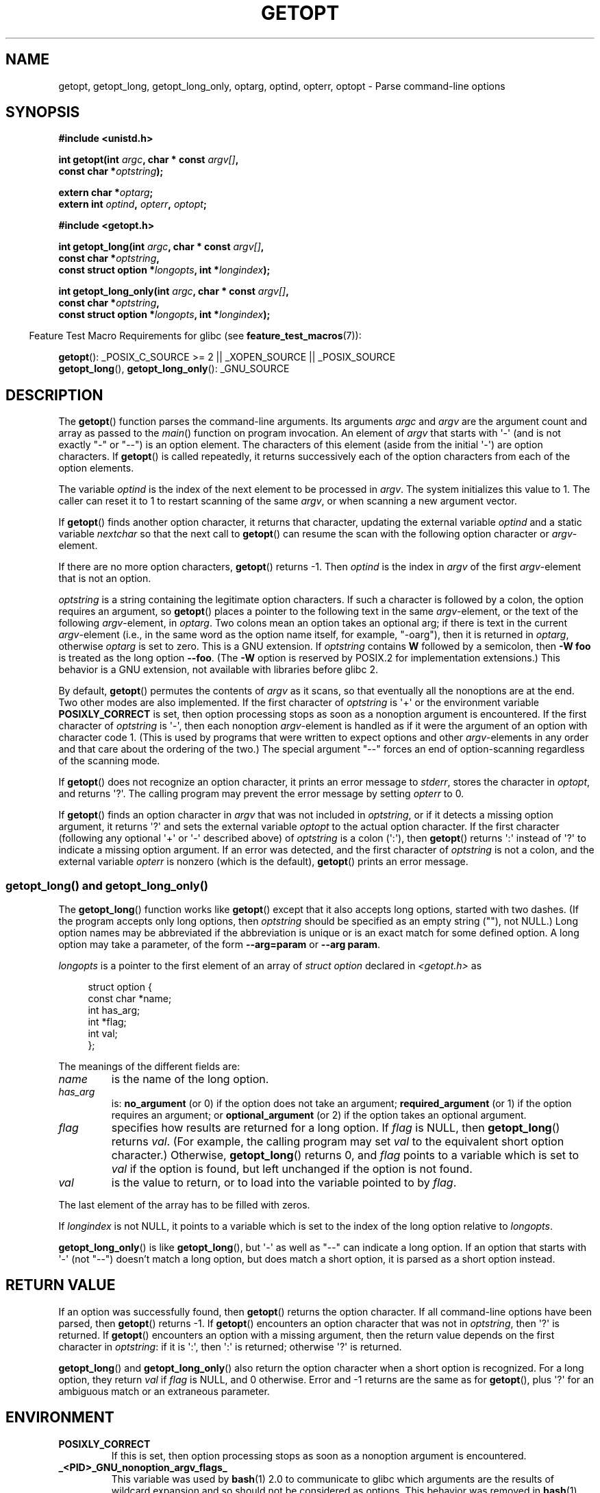 .\" Copyright (c) 1993 by Thomas Koenig (ig25@rz.uni-karlsruhe.de)
.\"
.\" Permission is granted to make and distribute verbatim copies of this
.\" manual provided the copyright notice and this permission notice are
.\" preserved on all copies.
.\"
.\" Permission is granted to copy and distribute modified versions of this
.\" manual under the conditions for verbatim copying, provided that the
.\" entire resulting derived work is distributed under the terms of a
.\" permission notice identical to this one.
.\"
.\" Since the Linux kernel and libraries are constantly changing, this
.\" manual page may be incorrect or out-of-date.  The author(s) assume no
.\" responsibility for errors or omissions, or for damages resulting from
.\" the use of the information contained herein.  The author(s) may not
.\" have taken the same level of care in the production of this manual,
.\" which is licensed free of charge, as they might when working
.\" professionally.
.\"
.\" Formatted or processed versions of this manual, if unaccompanied by
.\" the source, must acknowledge the copyright and authors of this work.
.\" License.
.\" Modified Sat Jul 24 19:27:50 1993 by Rik Faith (faith@cs.unc.edu)
.\" Modified Mon Aug 30 22:02:34 1995 by Jim Van Zandt <jrv@vanzandt.mv.com>
.\"  longindex is a pointer, has_arg can take 3 values, using consistent
.\"  names for optstring and longindex, "\n" in formats fixed.  Documenting
.\"  opterr and getopt_long_only.  Clarified explanations (borrowing heavily
.\"  from the source code).
.\" Modified 8 May 1998 by Joseph S. Myers (jsm28@cam.ac.uk)
.\" Modified 990715, aeb: changed `EOF' into `-1' since that is what POSIX
.\"  says; moreover, EOF is not defined in <unistd.h>.
.\" Modified 2002-02-16, joey: added information about nonexistent
.\"  option character and colon as first option character
.\" Modified 2004-07-28, Michael Kerrisk <mtk.manpages@gmail.com>
.\"	Added text to explain how to order both '[-+]' and ':' at
.\"		the start of optstring
.\" Modified 2006-12-15, mtk, Added getopt() example program.
.\"
.TH GETOPT 3  2008-08-29 "GNU" "Linux Programmer's Manual"
.SH NAME
getopt, getopt_long, getopt_long_only,
optarg, optind, opterr, optopt \- Parse command-line options
.SH SYNOPSIS
.nf
.B #include <unistd.h>
.sp
.BI "int getopt(int " argc ", char * const " argv[] ,
.BI "           const char *" optstring );
.sp
.BI "extern char *" optarg ;
.BI "extern int " optind ", " opterr ", " optopt ;
.sp
.B #include <getopt.h>
.sp
.BI "int getopt_long(int " argc ", char * const " argv[] ,
.BI "           const char *" optstring ,
.BI "           const struct option *" longopts ", int *" longindex );
.sp
.BI "int getopt_long_only(int " argc ", char * const " argv[] ,
.BI "           const char *" optstring ,
.BI "           const struct option *" longopts ", int *" longindex );
.fi
.sp
.in -4n
Feature Test Macro Requirements for glibc (see
.BR feature_test_macros (7)):
.ad l
.in
.sp
.BR getopt ():
_POSIX_C_SOURCE\ >=\ 2 || _XOPEN_SOURCE || _POSIX_SOURCE
.br
.BR getopt_long (),
.BR getopt_long_only ():
_GNU_SOURCE
.ad b
.SH DESCRIPTION
The
.BR getopt ()
function parses the command-line arguments.
Its arguments
.I argc
and
.I argv
are the argument count and array as passed to the
.IR main ()
function on program invocation.
An element of \fIargv\fP that starts with \(aq\-\(aq
(and is not exactly "\-" or "\-\-")
is an option element.
The characters of this element
(aside from the initial \(aq\-\(aq) are option characters.
If
.BR getopt ()
is called repeatedly, it returns successively each of the option characters
from each of the option elements.
.PP
The variable
.I optind
is the index of the next element to be processed in
.IR argv .
The system initializes this value to 1.
The caller can reset it to 1 to restart scanning of the same
.IR argv ,
or when scanning a new argument vector.
.PP
If
.BR getopt ()
finds another option character, it returns that
character, updating the external variable \fIoptind\fP and a static
variable \fInextchar\fP so that the next call to
.BR getopt ()
can
resume the scan with the following option character or
\fIargv\fP-element.
.PP
If there are no more option characters,
.BR getopt ()
returns \-1.
Then \fIoptind\fP is the index in \fIargv\fP of the first
\fIargv\fP-element that is not an option.
.PP
.I optstring
is a string containing the legitimate option characters.
If such a
character is followed by a colon, the option requires an argument, so
.BR getopt ()
places a pointer to the following text in the same
\fIargv\fP-element, or the text of the following \fIargv\fP-element, in
.IR optarg .
Two colons mean an option takes
an optional arg; if there is text in the current \fIargv\fP-element
(i.e., in the same word as the option name itself, for example, "\-oarg"),
then it is returned in \fIoptarg\fP, otherwise \fIoptarg\fP is set to zero.
This is a GNU extension.
If
.I optstring
contains
.B W
followed by a semicolon, then
.B \-W foo
is treated as the long option
.BR \-\-foo .
(The
.B \-W
option is reserved by POSIX.2 for implementation extensions.)
This behavior is a GNU extension, not available with libraries before
glibc 2.
.PP
By default,
.BR getopt ()
permutes the contents of \fIargv\fP as it
scans, so that eventually all the nonoptions are at the end.
Two other modes are also implemented.
If the first character of
\fIoptstring\fP is \(aq+\(aq or the environment variable
.B POSIXLY_CORRECT
is set, then option processing stops as soon as a nonoption argument is
encountered.
If the first character of \fIoptstring\fP is \(aq\-\(aq, then
each nonoption \fIargv\fP-element is handled as if it were the argument of
an option with character code 1.  (This is used by programs that were
written to expect options and other \fIargv\fP-elements in any order
and that care about the ordering of the two.)
The special argument "\-\-" forces an end of option-scanning regardless
of the scanning mode.
.PP
If
.BR getopt ()
does not recognize an option character, it prints an
error message to \fIstderr\fP, stores the character in \fIoptopt\fP, and
returns \(aq?\(aq.
The calling program may prevent the error message by
setting \fIopterr\fP to 0.
.PP
If
.BR getopt ()
finds an option character in \fIargv\fP that was not
included in \fIoptstring\fP, or if it detects a missing option argument,
it returns \(aq?\(aq and sets the external variable \fIoptopt\fP to the
actual option character.
If the first character
(following any optional \(aq+\(aq or \(aq\-\(aq described above)
of \fIoptstring\fP
is a colon (\(aq:\(aq), then
.BR getopt ()
returns \(aq:\(aq instead of \(aq?\(aq to
indicate a missing option argument.
If an error was detected, and
the first character of \fIoptstring\fP is not a colon, and
the external variable \fIopterr\fP is nonzero (which is the default),
.BR getopt ()
prints an error message.
.SS getopt_long() and getopt_long_only()
The
.BR getopt_long ()
function works like
.BR getopt ()
except that it also accepts long options, started with two dashes.
(If the program accepts only long options, then
.I optstring
should be specified as an empty string (""), not NULL.)
Long option names may be abbreviated if the abbreviation is
unique or is an exact match for some defined option.
A long option
may take a parameter, of the form
.B \-\-arg=param
or
.BR "\-\-arg param" .
.PP
.I longopts
is a pointer to the first element of an array of
.I struct option
declared in
.I <getopt.h>
as
.in +4n
.nf
.sp
struct option {
    const char *name;
    int         has_arg;
    int        *flag;
    int         val;
};
.fi
.in
.PP
The meanings of the different fields are:
.TP
.I name
is the name of the long option.
.TP
.I has_arg
is:
\fBno_argument\fP (or 0) if the option does not take an argument;
\fBrequired_argument\fP (or 1) if the option requires an argument; or
\fBoptional_argument\fP (or 2) if the option takes an optional argument.
.TP
.I flag
specifies how results are returned for a long option.
If \fIflag\fP
is NULL, then
.BR getopt_long ()
returns \fIval\fP.  (For
example, the calling program may set \fIval\fP to the equivalent short
option character.)
Otherwise,
.BR getopt_long ()
returns 0, and
\fIflag\fP points to a variable which is set to \fIval\fP if the
option is found, but left unchanged if the option is not found.
.TP
\fIval\fP
is the value to return, or to load into the variable pointed
to by \fIflag\fP.
.PP
The last element of the array has to be filled with zeros.
.PP
If \fIlongindex\fP is not NULL, it
points to a variable which is set to the index of the long option relative to
.IR longopts .
.PP
.BR getopt_long_only ()
is like
.BR getopt_long (),
but \(aq\-\(aq as well
as "\-\-" can indicate a long option.
If an option that starts with \(aq\-\(aq
(not "\-\-") doesn't match a long option, but does match a short option,
it is parsed as a short option instead.
.SH "RETURN VALUE"
If an option was successfully found, then
.BR getopt ()
returns the option character.
If all command-line options have been parsed, then
.BR getopt ()
returns \-1.
If
.BR getopt ()
encounters an option character that was not in
.IR optstring ,
then \(aq?\(aq is returned.
If
.BR getopt ()
encounters an option with a missing argument,
then the return value depends on the first character in
.IR optstring :
if it is \(aq:\(aq, then \(aq:\(aq is returned; otherwise \(aq?\(aq is returned.
.PP
.BR getopt_long ()
and
.BR getopt_long_only ()
also return the option
character when a short option is recognized.
For a long option, they
return \fIval\fP if \fIflag\fP is NULL, and 0 otherwise.
Error and \-1 returns are the same as for
.BR getopt (),
plus \(aq?\(aq for an
ambiguous match or an extraneous parameter.
.SH ENVIRONMENT
.TP
.B POSIXLY_CORRECT
If this is set, then option processing stops as soon as a nonoption
argument is encountered.
.TP
.B _<PID>_GNU_nonoption_argv_flags_
This variable was used by
.BR bash (1)
2.0 to communicate to glibc which arguments are the results of
wildcard expansion and so should not be considered as options.
This behavior was removed in
.BR bash (1)
version 2.01, but the support remains in glibc.
.SH "CONFORMING TO"
.TP
.BR getopt ():
POSIX.2 and POSIX.1-2001,
provided the environment variable
.B POSIXLY_CORRECT
is set.
Otherwise, the elements of \fIargv\fP aren't really const, because we
permute them.
We pretend they're const in the prototype to be
compatible with other systems.

The use of \(aq+\(aq and \(aq\-\(aq in
.I optstring
is a GNU extension.

On some older implementations,
.BR getopt ()
was declared in
.IR <stdio.h> .
SUSv1 permitted the declaration to appear in either
.I <unistd.h>
or
.IR <stdio.h> .
POSIX.1-2001 marked the use of
.I <stdio.h>
for this purpose as LEGACY.
POSIX.1-2001 does not allow the declaration to appear in
.IR <stdio.h> .
.TP
.BR getopt_long "() and " getopt_long_only ():
These functions are GNU extensions.
.SH NOTES
A program that scans multiple argument vectors,
or rescans the same vector more than once,
and wants to make use of GNU extensions such as \(aq+\(aq
and \(aq\-\(aq at the start of
.IR optstring ,
or changes the value of
.B POSIXLY_CORRECT
between scans,
must reinitialize
.BR getopt ()
by resetting
.I optind
to 0, rather than the traditional value of 1.
(Resetting to 0 forces the invocation of an internal initialization
routine that rechecks
.B POSIXLY_CORRECT
and checks for GNU extensions in
.IR optstring .)
.SH BUGS
The POSIX.2 specification of
.BR getopt ()
has a technical error described in POSIX.2 Interpretation 150.
The GNU
implementation (and probably all other implementations) implements the
correct behavior rather than that specified.
.SH EXAMPLE
The following trivial example program uses
.BR getopt ()
to handle two program options:
.IR \-n ,
with no associated value; and
.IR "\-t val" ,
which expects an associated value.
.nf
.sp
#include <unistd.h>
#include <stdlib.h>
#include <stdio.h>

int
main(int argc, char *argv[])
{
    int flags, opt;
    int nsecs, tfnd;

    nsecs = 0;
    tfnd = 0;
    flags = 0;
    while ((opt = getopt(argc, argv, "nt:")) != \-1) {
        switch (opt) {
        case \(aqn\(aq:
            flags = 1;
            break;
        case \(aqt\(aq:
            nsecs = atoi(optarg);
            tfnd = 1;
            break;
        default: /* \(aq?\(aq */
            fprintf(stderr, "Usage: %s [\-t nsecs] [\-n] name\\n",
                    argv[0]);
            exit(EXIT_FAILURE);
        }
    }

    printf("flags=%d; tfnd=%d; optind=%d\\n", flags, tfnd, optind);

    if (optind >= argc) {
        fprintf(stderr, "Expected argument after options\\n");
        exit(EXIT_FAILURE);
    }

    printf("name argument = %s\\n", argv[optind]);

    /* Other code omitted */

    exit(EXIT_SUCCESS);
}
.fi
.PP
The following example program illustrates the use of
.BR getopt_long ()
with most of its features.
.nf
.sp
#include <stdio.h>     /* for printf */
#include <stdlib.h>    /* for exit */
#include <getopt.h>

int
main(int argc, char **argv)
{
    int c;
    int digit_optind = 0;

    while (1) {
        int this_option_optind = optind ? optind : 1;
        int option_index = 0;
        static struct option long_options[] = {
            {"add", 1, 0, 0},
            {"append", 0, 0, 0},
            {"delete", 1, 0, 0},
            {"verbose", 0, 0, 0},
            {"create", 1, 0, \(aqc\(aq},
            {"file", 1, 0, 0},
            {0, 0, 0, 0}
        };

        c = getopt_long(argc, argv, "abc:d:012",
                 long_options, &option_index);
        if (c == \-1)
            break;

        switch (c) {
        case 0:
            printf("option %s", long_options[option_index].name);
            if (optarg)
                printf(" with arg %s", optarg);
            printf("\\n");
            break;

        case \(aq0\(aq:
        case \(aq1\(aq:
        case \(aq2\(aq:
            if (digit_optind != 0 && digit_optind != this_option_optind)
              printf("digits occur in two different argv\-elements.\\n");
            digit_optind = this_option_optind;
            printf("option %c\\n", c);
            break;

        case \(aqa\(aq:
            printf("option a\\n");
            break;

        case \(aqb\(aq:
            printf("option b\\n");
            break;

        case \(aqc\(aq:
            printf("option c with value \(aq%s\(aq\\n", optarg);
            break;

        case \(aqd\(aq:
            printf("option d with value \(aq%s\(aq\\n", optarg);
            break;

        case \(aq?\(aq:
            break;

        default:
            printf("?? getopt returned character code 0%o ??\\n", c);
        }
    }

    if (optind < argc) {
        printf("non\-option ARGV\-elements: ");
        while (optind < argc)
            printf("%s ", argv[optind++]);
        printf("\\n");
    }

    exit(EXIT_SUCCESS);
}
.fi
.SH "SEE ALSO"
.BR getsubopt (3),
.BR feature_test_macros (7)
